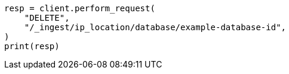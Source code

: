 // This file is autogenerated, DO NOT EDIT
// ingest/apis/delete-ip-location-database.asciidoc:52

[source, python]
----
resp = client.perform_request(
    "DELETE",
    "/_ingest/ip_location/database/example-database-id",
)
print(resp)
----
